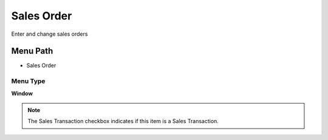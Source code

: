 
.. _functional-guide/menu/menu-sales-order:

===========
Sales Order
===========

Enter and change sales orders

Menu Path
=========


* Sales Order

Menu Type
---------
\ **Window**\ 

.. note::
    The Sales Transaction checkbox indicates if this item is a Sales Transaction.


.. seealso::
    :ref:`functional-guide/window/window-sales-order`
